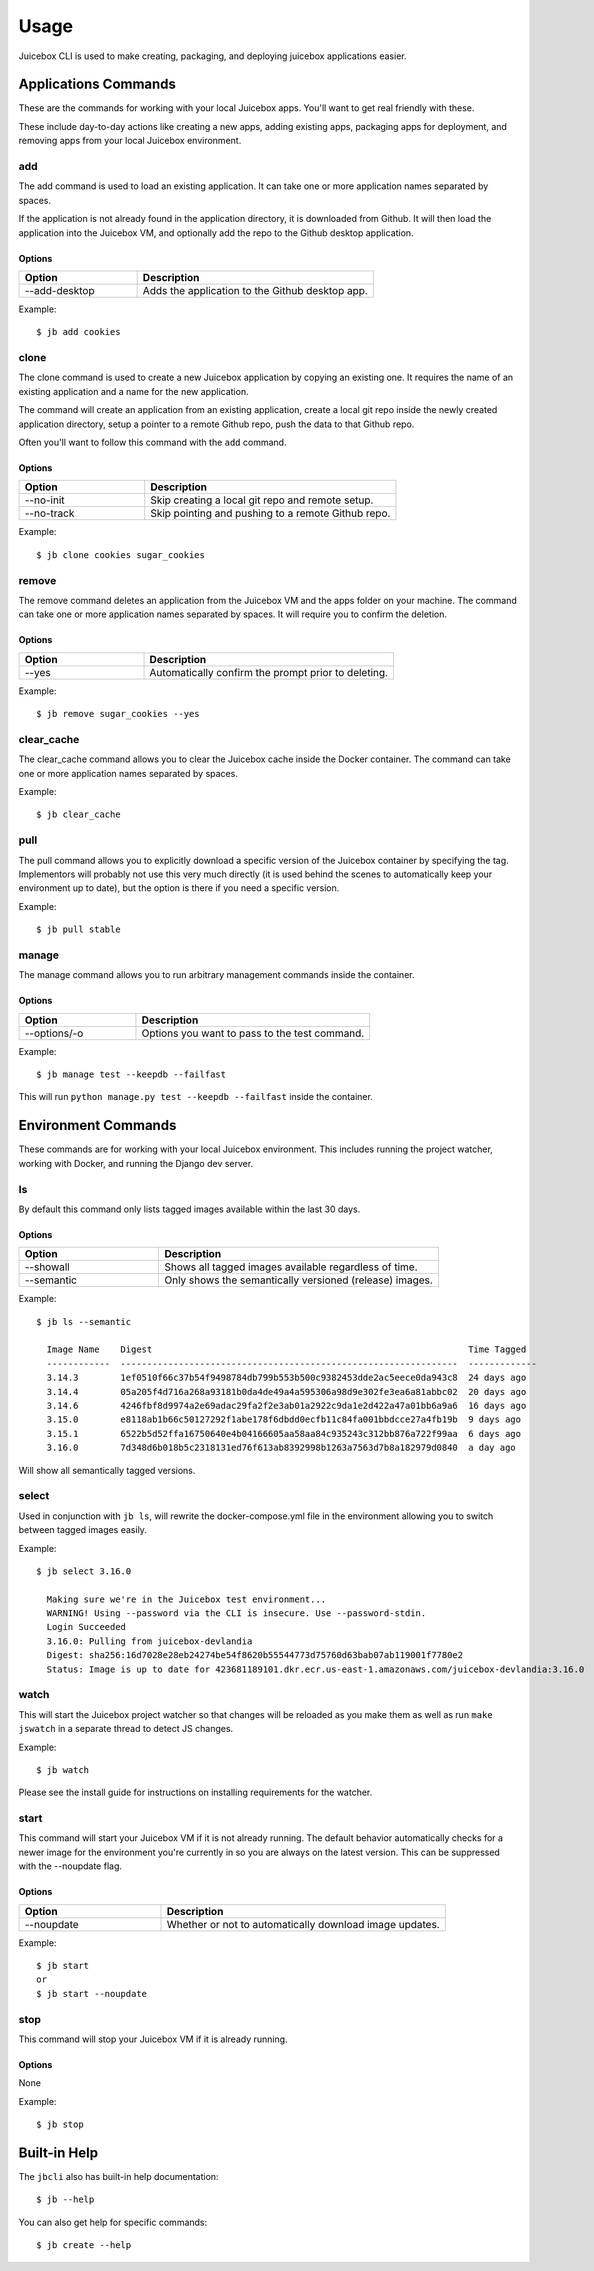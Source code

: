 =====
Usage
=====

Juicebox CLI is used to make creating, packaging, and deploying juicebox
applications easier.

Applications Commands
=====================

These are the commands for working with your local Juicebox apps. You'll want
to get real friendly with these.

These include day-to-day actions like creating a new apps, adding existing
apps, packaging apps for deployment, and removing apps from your local
Juicebox environment.


add
---

The add command is used to load an existing application. It can take one or more
application names separated by spaces.

If the application is not already found in the application directory, it is
downloaded from Github. It will then load the application into the Juicebox VM,
and optionally add the repo to the Github desktop application.

Options
~~~~~~~

.. csv-table::
   :header: "Option", "Description"
   :widths: 15, 30

   "--add-desktop","Adds the application to the Github desktop app."


Example::

    $ jb add cookies


clone
-----

The clone command is used to create a new Juicebox application by copying an
existing one. It requires the name of an existing application and a name
for the new application.

The command will create an application from an existing application, create a
local git repo inside the newly created application directory, setup a pointer
to a remote Github repo, push the data to that Github repo.

Often you'll want to follow this command with the ``add`` command.

Options
~~~~~~~

.. csv-table::
   :header: "Option", "Description"
   :widths: 15, 30

   "--no-init","Skip creating a local git repo and remote setup."
   "--no-track","Skip pointing and pushing to a remote Github repo."


Example::

    $ jb clone cookies sugar_cookies


remove
------

The remove command deletes an application from the Juicebox VM and the apps
folder on your machine. The command can take one or more application names
separated by spaces. It will require you to confirm the deletion.

Options
~~~~~~~

.. csv-table::
   :header: "Option", "Description"
   :widths: 15, 30

   "--yes","Automatically confirm the prompt prior to deleting."


Example::

    $ jb remove sugar_cookies --yes



clear_cache
-----------

The clear_cache command allows you to clear the Juicebox cache inside the Docker
container. The command can take one or more application names separated by spaces.

Example::

    $ jb clear_cache


pull
----

The pull command allows you to explicitly download a specific version of the Juicebox container
by specifying the tag.  Implementors will probably not use this very much directly
(it is used behind the scenes to automatically keep your environment up to date), but
the option is there if you need a specific version.

Example::

    $ jb pull stable



manage
------

The manage command allows you to run arbitrary management commands inside the container.

Options
~~~~~~~

.. csv-table::
   :header: "Option", "Description"
   :widths: 15, 30

   "--options/-o","Options you want to pass to the test command."


Example::

    $ jb manage test --keepdb --failfast

This will run ``python manage.py test --keepdb --failfast`` inside the container.

Environment Commands
====================

These commands are for working with your local Juicebox environment. This
includes running the project watcher, working with Docker, and running
the Django dev server.

ls
--

By default this command only lists tagged images available within the last 30 days.

Options
~~~~~~~

.. csv-table::
   :header: "Option", "Description"
   :widths: 15, 30

   "--showall","Shows all tagged images available regardless of time."
   "--semantic", "Only shows the semantically versioned (release) images."

Example::

    $ jb ls --semantic

      Image Name    Digest                                                            Time Tagged
      ------------  ----------------------------------------------------------------  -------------
      3.14.3        1ef0510f66c37b54f9498784db799b553b500c9382453dde2ac5eece0da943c8  24 days ago
      3.14.4        05a205f4d716a268a93181b0da4de49a4a595306a98d9e302fe3ea6a81abbc02  20 days ago
      3.14.6        4246fbf8d9974a2e69adac29fa2f2e3ab01a2922c9da1e2d422a47a01bb6a9a6  16 days ago
      3.15.0        e8118ab1b66c50127292f1abe178f6dbdd0ecfb11c84fa001bbdcce27a4fb19b  9 days ago
      3.15.1        6522b5d52ffa16750640e4b04166605aa58aa84c935243c312bb876a722f99aa  6 days ago
      3.16.0        7d348d6b018b5c2318131ed76f613ab8392998b1263a7563d7b8a182979d0840  a day ago

Will show all semantically tagged versions.

select
------

Used in conjunction with ``jb ls``, will rewrite the docker-compose.yml file in the environment allowing you to switch between tagged images easily.

Example::

    $ jb select 3.16.0

      Making sure we're in the Juicebox test environment...
      WARNING! Using --password via the CLI is insecure. Use --password-stdin.
      Login Succeeded
      3.16.0: Pulling from juicebox-devlandia
      Digest: sha256:16d7028e28eb24274be54f8620b55544773d75760d63bab07ab119001f7780e2
      Status: Image is up to date for 423681189101.dkr.ecr.us-east-1.amazonaws.com/juicebox-devlandia:3.16.0


watch
-----

This will start the Juicebox project watcher so that changes will be reloaded
as you make them as well as run ``make jswatch`` in a separate thread to detect JS changes.

Example::

    $ jb watch

Please see the install guide for instructions on installing requirements for
the watcher.


start
-----

This command will start your Juicebox VM if it is not already running.  The default behavior automatically
checks for a newer image for the environment you're currently in so you are always on the latest version.
This can be suppressed with the --noupdate flag.

Options
~~~~~~~

.. csv-table::
   :header: "Option", "Description"
   :widths: 15, 30

   "--noupdate","Whether or not to automatically download image updates."


Example::

    $ jb start
    or
    $ jb start --noupdate

stop
----

This command will stop your Juicebox VM if it is already running.

Options
~~~~~~~

None

Example::

    $ jb stop



Built-in Help
=============

The ``jbcli`` also has built-in help documentation::

    $ jb --help

You can also get help for specific commands::

    $ jb create --help
